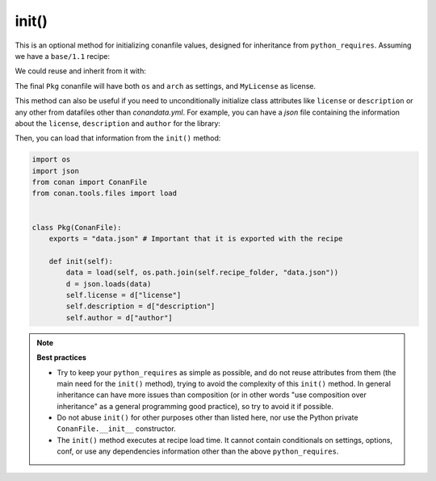 .. _reference_conanfile_methods_init:


init()
======

This is an optional method for initializing conanfile values, designed for inheritance from ``python_requires``.
Assuming we have a ``base/1.1`` recipe:

.. code-block:: python
    :caption: base/conanfile.py

    from conan import ConanFile

    class MyConanfileBase:
        license = "MyLicense"
        settings = "os", # tuple!


    class PyReq(ConanFile):
        name = "base"
        version = "1.1"


We could reuse and inherit from it with:

.. code-block:: python
    :caption: pkg/conanfile.py

    from conan import ConanFile

    class Pkg(ConanFile):
        license = "MIT"
        settings = "arch", # tuple!
        python_requires = "base/1.1"
        python_requires_extend = "base.MyConanfileBase"

        def init(self):
            base = self.python_requires["base"].module.MyConanfileBase
            self.settings = base.settings + self.settings  # Note, adding 2 tuples = tuple
            self.license = base.license  # License is overwritten


The final ``Pkg`` conanfile will have both ``os`` and ``arch`` as settings, and ``MyLicense`` as license.

This method can also be useful if you need to unconditionally initialize class attributes like
``license`` or ``description`` or any other from datafiles other than
`conandata.yml`. For example, you can have a `json` file containing the information about the
``license``, ``description`` and ``author`` for the library:


.. code-block:: json
    :caption: data.json

    {"license": "MIT", "description": "This is my awesome library.", "author": "Me"}

Then, you can load that information from the ``init()``  method:

.. code-block:: python

    import os
    import json
    from conan import ConanFile
    from conan.tools.files import load


    class Pkg(ConanFile):
        exports = "data.json" # Important that it is exported with the recipe

        def init(self):
            data = load(self, os.path.join(self.recipe_folder, "data.json"))
            d = json.loads(data)
            self.license = d["license"]
            self.description = d["description"]
            self.author = d["author"]


.. note::

    **Best practices**

    - Try to keep your ``python_requires`` as simple as possible, and do not reuse attributes from them (the main need for the ``init()`` method), trying to avoid the complexity of this ``init()`` method. In general inheritance can have more issues than composition (or in other words "use composition over inheritance" as a general programming good practice), so try to avoid it if possible.
    - Do not abuse ``init()`` for other purposes other than listed here, nor use the Python private ``ConanFile.__init__`` constructor.
    - The ``init()`` method executes at recipe load time. It cannot contain conditionals on settings, options, conf, or use any dependencies information other than the above ``python_requires``.

